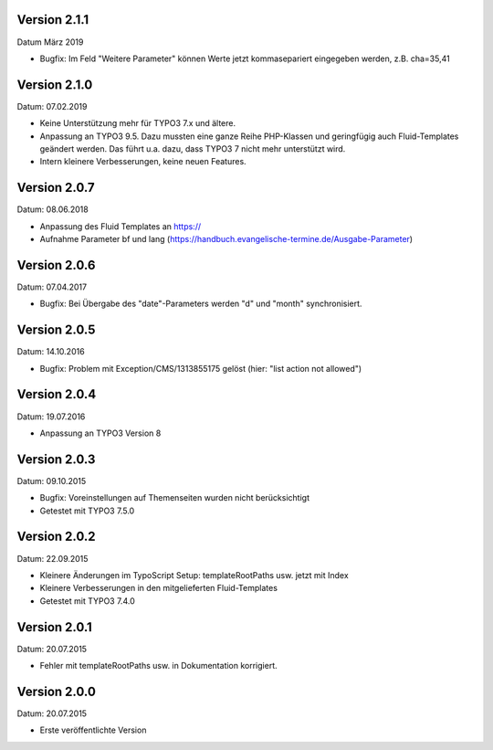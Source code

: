 Version 2.1.1
-------------

Datum März 2019

- Bugfix: Im Feld "Weitere Parameter" können Werte jetzt kommasepariert eingegeben werden, z.B. cha=35,41


Version 2.1.0
-------------

Datum: 07.02.2019

- Keine Unterstützung mehr für TYPO3 7.x und ältere.
- Anpassung an TYPO3 9.5. Dazu mussten eine ganze Reihe PHP-Klassen und geringfügig auch Fluid-Templates geändert werden. Das führt u.a. dazu, dass TYPO3 7 nicht mehr unterstützt wird.
- Intern kleinere Verbesserungen, keine neuen Features.


Version 2.0.7
-------------

Datum: 08.06.2018

- Anpassung des Fluid Templates an https://
- Aufnahme Parameter bf und lang (https://handbuch.evangelische-termine.de/Ausgabe-Parameter)


Version 2.0.6
-------------

Datum: 07.04.2017

- Bugfix: Bei Übergabe des "date"-Parameters werden "d" und "month" synchronisiert.


Version 2.0.5
-------------

Datum: 14.10.2016

- Bugfix: Problem mit Exception/CMS/1313855175 gelöst (hier: "list action not allowed")


Version 2.0.4
-------------

Datum: 19.07.2016

- Anpassung an TYPO3 Version 8


Version 2.0.3
-------------

Datum: 09.10.2015

- Bugfix: Voreinstellungen auf Themenseiten wurden nicht berücksichtigt
- Getestet mit TYPO3 7.5.0


Version 2.0.2
-------------

Datum: 22.09.2015

- Kleinere Änderungen im TypoScript Setup: templateRootPaths usw. jetzt mit Index
- Kleinere Verbesserungen in den mitgelieferten Fluid-Templates
- Getestet mit TYPO3 7.4.0


Version 2.0.1
-------------

Datum: 20.07.2015

- Fehler mit templateRootPaths usw. in Dokumentation korrigiert.

 
Version 2.0.0
-------------

Datum: 20.07.2015

- Erste veröffentlichte Version

 